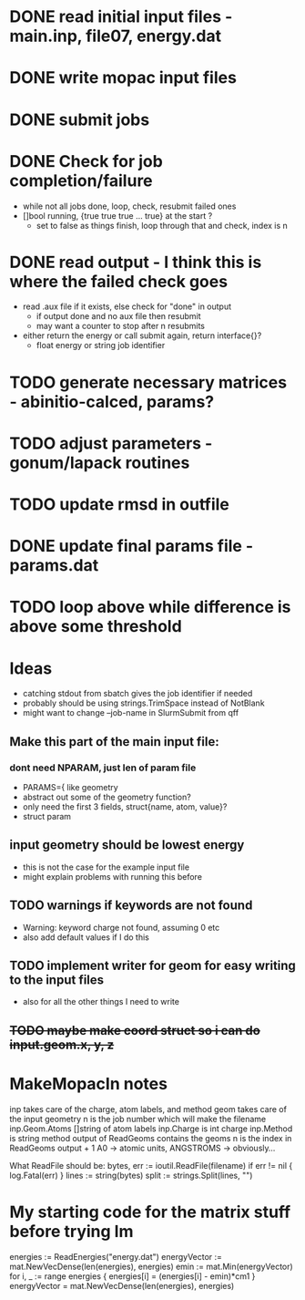 * DONE read initial input files - main.inp, file07, energy.dat
* DONE write mopac input files
* DONE submit jobs
* DONE Check for job completion/failure
  - while not all jobs done, loop, check, resubmit failed ones
  - []bool running, {true true true ... true} at the start ? 
    - set to false as things finish, loop through that and check, index is n
* DONE read output - I think this is where the failed check goes
  - read .aux file if it exists, else check for "done" in output
    - if output done and no aux file then resubmit
    - may want a counter to stop after n resubmits
  - either return the energy or call submit again, return interface{}?
    - float energy or string job identifier
* TODO generate necessary matrices - abinitio-calced, params?
* TODO adjust parameters - gonum/lapack routines
* TODO update rmsd in outfile
* DONE update final params file - params.dat
* TODO loop above while difference is above some threshold
  
  
* Ideas
  - catching stdout from sbatch gives the job identifier if needed
  - probably should be using strings.TrimSpace instead of NotBlank
  - might want to change --job-name in SlurmSubmit from qff
** Make this part of the main input file:
*** dont need NPARAM, just len of param file
    - PARAMS={ like geometry
    - abstract out some of the geometry function?
    - only need the first 3 fields, struct{name, atom, value}?
    - struct param
** input geometry should be lowest energy
   - this is not the case for the example input file
   - might explain problems with running this before

** TODO warnings if keywords are not found
  - Warning: keyword charge not found, assuming 0 etc
  - also add default values if I do this
** TODO implement writer for geom for easy writing to the input files
  - also for all the other things I need to write
** +TODO maybe make coord struct so i can do input.geom.x, y, z+


* MakeMopacIn notes
inp takes care of the charge, atom labels, and method
geom takes care of the input geometry
n is the job number which will make the filename
inp.Geom.Atoms []string of atom labels
inp.Charge is int charge
inp.Method is string method
output of ReadGeoms contains the geoms
n is the index in ReadGeoms output + 1
A0 -> atomic units, ANGSTROMS -> obviously...

What ReadFile should be:
	bytes, err := ioutil.ReadFile(filename)
	if err != nil {
		log.Fatal(err)
	}
	lines := string(bytes)
	split := strings.Split(lines, "\n")

* My starting code for the matrix stuff before trying lm
	energies := ReadEnergies("energy.dat")
	energyVector := mat.NewVecDense(len(energies), energies)
	emin := mat.Min(energyVector)
	for i, _ := range energies {
		energies[i] = (energies[i] - emin)*cm1
	}
	energyVector = mat.NewVecDense(len(energies), energies)
